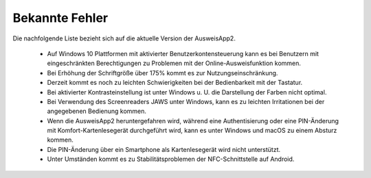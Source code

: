 Bekannte Fehler
===============

Die nachfolgende Liste bezieht sich auf die aktuelle Version der AusweisApp2.

  - Auf Windows 10 Plattformen mit aktivierter Benutzerkontensteuerung kann
    es bei Benutzern mit eingeschränkten Berechtigungen zu Problemen mit der
    Online-Ausweisfunktion kommen.

  - Bei Erhöhung der Schriftgröße über 175% kommt es zur Nutzungseinschränkung.

  - Derzeit kommt es noch zu leichten Schwierigkeiten bei der Bedienbarkeit
    mit der Tastatur.

  - Bei aktivierter Kontrasteinstellung ist unter Windows u. U.
    die Darstellung der Farben nicht optimal.

  - Bei Verwendung des Screenreaders JAWS unter Windows, kann es zu
    leichten Irritationen bei der angegebenen Bedienung kommen.

  - Wenn die AusweisApp2 heruntergefahren wird, während eine Authentisierung
    oder eine PIN-Änderung mit Komfort-Kartenlesegerät durchgeführt wird,
    kann es unter Windows und macOS zu einem Absturz kommen.

  - Die PIN-Änderung über ein Smartphone als Kartenlesegerät wird nicht
    unterstützt.

  - Unter Umständen kommt es zu Stabilitätsproblemen der NFC-Schnittstelle
    auf Android.
